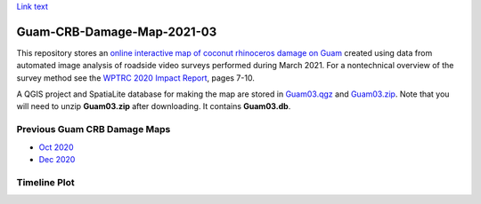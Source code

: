 `Link text <https://domain.invalid/>`_ 

Guam-CRB-Damage-Map-2021-03
===========================

This repository stores an `online interactive map of coconut rhinoceros damage on Guam <https://aubreymoore.github.io/Guam-CRB-Damage-Map-2021-03>`_ created using data from automated image analysis of roadside video surveys performed during March 2021. For a nontechnical overview of the survey method see the `WPTRC 2020 Impact Report <https://www.uog.edu/_resources/files/wptrc/2020WPTRCFinal.pdf>`_, pages 7-10.

A QGIS project and SpatiaLite database for making the map are stored in `Guam03.qgz <Guam03.qgz>`_ and `Guam03.zip <Guam03.zip>`_.
Note that you will need to unzip **Guam03.zip** after downloading. It contains **Guam03.db**.

Previous Guam CRB Damage Maps
-----------------------------

* `Oct 2020 <https://aubreymoore.github.io/new-crb-damage-map/>`_
* `Dec 2020 <https://aubreymoore.github.io/Guam-CRB-damage-map-2020-12/webmap/v1/>`_

Timeline Plot
-------------

.. image:: timeline.png





